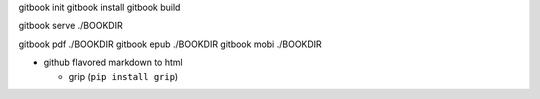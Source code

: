 gitbook init
gitbook install
gitbook build

gitbook serve ./BOOKDIR

gitbook pdf ./BOOKDIR
gitbook epub ./BOOKDIR
gitbook mobi ./BOOKDIR

- github flavored markdown to html

  - grip (``pip install grip``)
